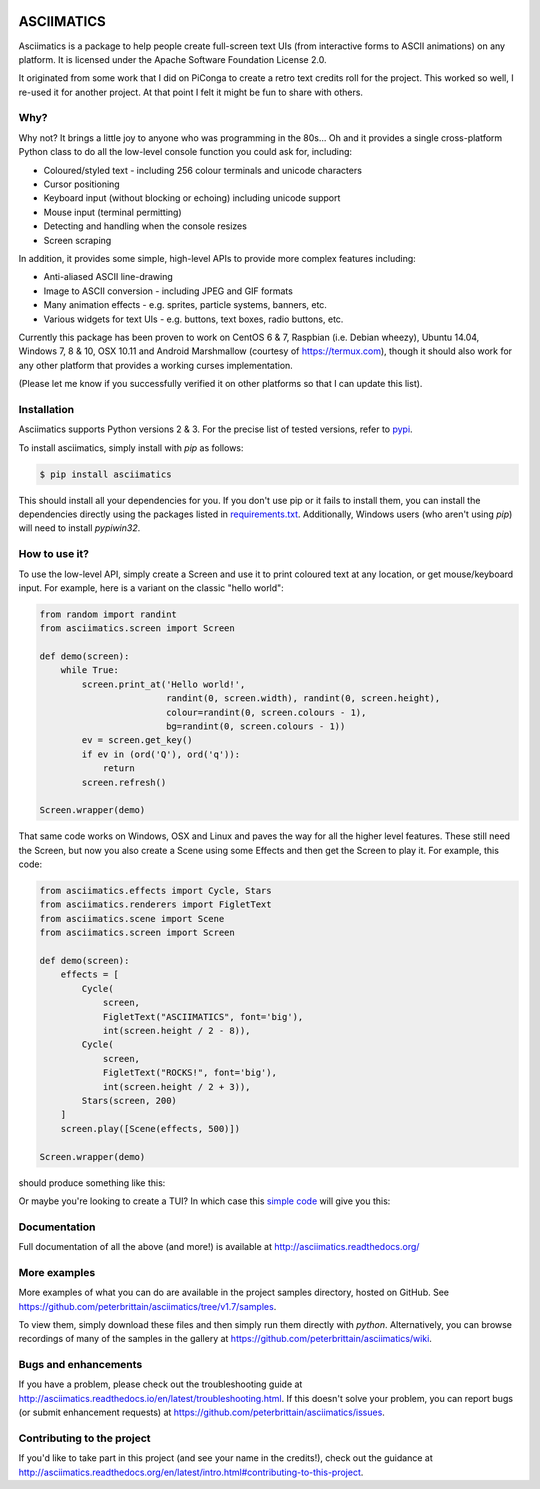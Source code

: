 
.. image:: https://travis-ci.org/peterbrittain/asciimatics.svg?branch=master
    :target: https://travis-ci.org/peterbrittain/asciimatics

.. image:: https://ci.appveyor.com/api/projects/status/n68nk47ku35pafru?svg=true&passingText=Windows%20-%20passing
    :target: https://ci.appveyor.com/project/peterbrittain/asciimatics

.. image:: https://landscape.io/github/peterbrittain/asciimatics/master/landscape.svg?style=flat
   :target: https://landscape.io/github/peterbrittain/asciimatics/master
   :alt: Code Health

.. image:: https://coveralls.io/repos/github/peterbrittain/asciimatics/badge.svg?branch=master
    :target: https://coveralls.io/github/peterbrittain/asciimatics?branch=master

.. image:: https://img.shields.io/pypi/v/asciimatics.svg?maxAge=2592000?style=flat-square
    :target: https://pypi.python.org/pypi/asciimatics

ASCIIMATICS
===========

Asciimatics is a package to help people create full-screen text UIs (from 
interactive forms to ASCII animations) on any platform.  It is licensed
under the Apache Software Foundation License 2.0.

It originated from some work that I did on PiConga to create a retro text
credits roll for the project.  This worked so well, I re-used it for another
project.  At that point I felt it might be fun to share with others.

Why?
----

Why not?  It brings a little joy to anyone who was programming in the 80s...
Oh and it provides a single cross-platform Python class to do all the low-level
console function you could ask for, including:

* Coloured/styled text - including 256 colour terminals and unicode characters
* Cursor positioning
* Keyboard input (without blocking or echoing) including unicode support
* Mouse input (terminal permitting)
* Detecting and handling when the console resizes
* Screen scraping

In addition, it provides some simple, high-level APIs to provide more complex
features including:

* Anti-aliased ASCII line-drawing
* Image to ASCII conversion - including JPEG and GIF formats
* Many animation effects - e.g. sprites, particle systems, banners, etc.
* Various widgets for text UIs - e.g. buttons, text boxes, radio buttons, etc.

Currently this package has been proven to work on CentOS 6 & 7, Raspbian (i.e.
Debian wheezy), Ubuntu 14.04, Windows 7, 8 & 10, OSX 10.11 and Android 
Marshmallow (courtesy of https://termux.com), though it should
also work for any other platform that provides a working curses implementation.  

(Please let me know if you successfully verified it on other platforms so
that I can update this list).

Installation
------------

Asciimatics supports Python versions 2 & 3.  For the precise list of tested
versions, refer to `pypi <https://pypi.python.org/pypi/asciimatics>`_.

To install asciimatics, simply install with `pip` as follows:

.. code-block:: bash

    $ pip install asciimatics

This should install all your dependencies for you.  If you don't use pip
or it fails to install them, you can install the dependencies directly 
using the packages listed in `requirements.txt 
<https://github.com/peterbrittain/asciimatics/blob/master/requirements.txt>`_.
Additionally, Windows users (who aren't using `pip`) will need to install
`pypiwin32`.

How to use it?
--------------
To use the low-level API, simply create a Screen and use it to print
coloured text at any location, or get mouse/keyboard input.  For example,
here is a variant on the classic "hello world":

.. code-block:: python

    from random import randint
    from asciimatics.screen import Screen

    def demo(screen):
        while True:
            screen.print_at('Hello world!',
                            randint(0, screen.width), randint(0, screen.height),
                            colour=randint(0, screen.colours - 1),
                            bg=randint(0, screen.colours - 1))
            ev = screen.get_key()
            if ev in (ord('Q'), ord('q')):
                return
            screen.refresh()

    Screen.wrapper(demo)

That same code works on Windows, OSX and Linux and paves the way for
all the higher level features.  These still need the Screen, but now
you also create a Scene using some Effects and then get the Screen 
to play it.  For example, this code:

.. code-block:: python

    from asciimatics.effects import Cycle, Stars
    from asciimatics.renderers import FigletText
    from asciimatics.scene import Scene
    from asciimatics.screen import Screen
    
    def demo(screen):
        effects = [
            Cycle(
                screen,
                FigletText("ASCIIMATICS", font='big'),
                int(screen.height / 2 - 8)),
            Cycle(
                screen,
                FigletText("ROCKS!", font='big'),
                int(screen.height / 2 + 3)),
            Stars(screen, 200)
        ]
        screen.play([Scene(effects, 500)])
    
    Screen.wrapper(demo)

should produce something like this:

.. image:: https://asciinema.org/a/18756.png
   :alt: asciicast
   :target: https://asciinema.org/a/18756?autoplay=1

Or maybe you're looking to create a TUI?  In which case this
`simple code <https://github.com/peterbrittain/asciimatics/
blob/master/samples/contact_list.py>`__ will give you this:

.. image:: https://asciinema.org/a/45946.png
    :alt: contact list sample
    :target: https://asciinema.org/a/45946?autoplay=1

Documentation
-------------

Full documentation of all the above (and more!) is available at 
http://asciimatics.readthedocs.org/

More examples
-------------

More examples of what you can do are available in the project samples
directory, hosted on GitHub.  See
https://github.com/peterbrittain/asciimatics/tree/v1.7/samples.

To view them, simply download these files and then simply run them directly
with `python`.  Alternatively, you can browse recordings of many of the samples
in the gallery at https://github.com/peterbrittain/asciimatics/wiki.

Bugs and enhancements
---------------------

If you have a problem, please check out the troubleshooting guide
at http://asciimatics.readthedocs.io/en/latest/troubleshooting.html.
If this doesn't solve your problem, you can report bugs (or submit 
enhancement requests) at
https://github.com/peterbrittain/asciimatics/issues.

Contributing to the project
---------------------------

If you'd like to take part in this project (and see your name in the credits!),
check out the guidance at
http://asciimatics.readthedocs.org/en/latest/intro.html#contributing-to-this-project.
